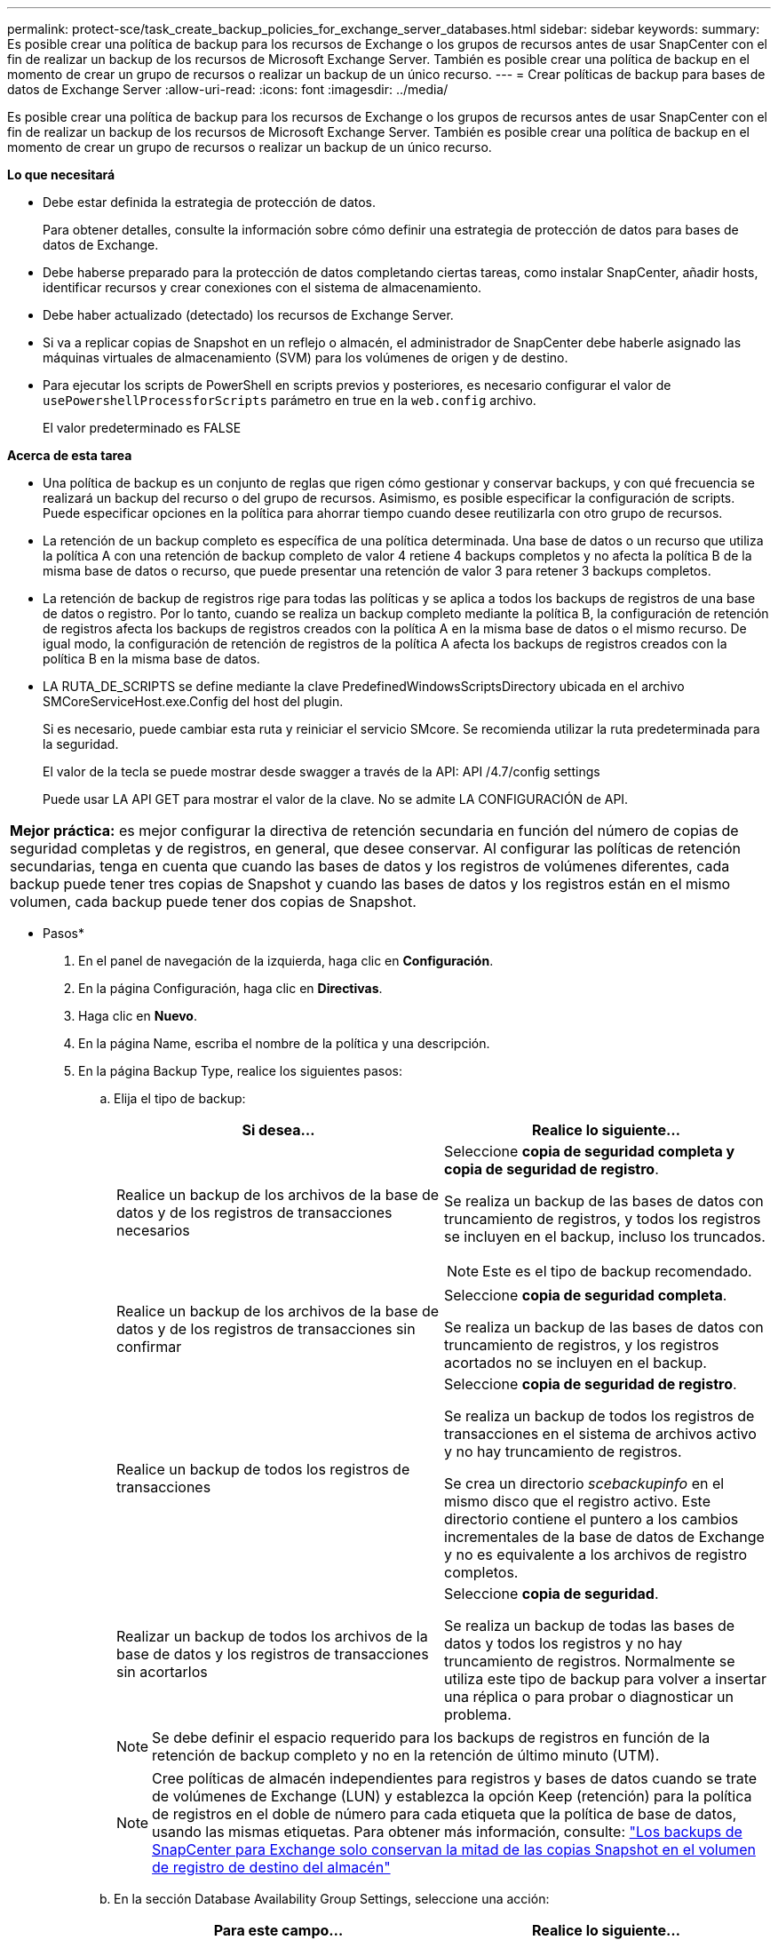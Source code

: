 ---
permalink: protect-sce/task_create_backup_policies_for_exchange_server_databases.html 
sidebar: sidebar 
keywords:  
summary: Es posible crear una política de backup para los recursos de Exchange o los grupos de recursos antes de usar SnapCenter con el fin de realizar un backup de los recursos de Microsoft Exchange Server. También es posible crear una política de backup en el momento de crear un grupo de recursos o realizar un backup de un único recurso. 
---
= Crear políticas de backup para bases de datos de Exchange Server
:allow-uri-read: 
:icons: font
:imagesdir: ../media/


[role="lead"]
Es posible crear una política de backup para los recursos de Exchange o los grupos de recursos antes de usar SnapCenter con el fin de realizar un backup de los recursos de Microsoft Exchange Server. También es posible crear una política de backup en el momento de crear un grupo de recursos o realizar un backup de un único recurso.

*Lo que necesitará*

* Debe estar definida la estrategia de protección de datos.
+
Para obtener detalles, consulte la información sobre cómo definir una estrategia de protección de datos para bases de datos de Exchange.

* Debe haberse preparado para la protección de datos completando ciertas tareas, como instalar SnapCenter, añadir hosts, identificar recursos y crear conexiones con el sistema de almacenamiento.
* Debe haber actualizado (detectado) los recursos de Exchange Server.
* Si va a replicar copias de Snapshot en un reflejo o almacén, el administrador de SnapCenter debe haberle asignado las máquinas virtuales de almacenamiento (SVM) para los volúmenes de origen y de destino.
* Para ejecutar los scripts de PowerShell en scripts previos y posteriores, es necesario configurar el valor de `usePowershellProcessforScripts` parámetro en true en la `web.config` archivo.
+
El valor predeterminado es FALSE



*Acerca de esta tarea*

* Una política de backup es un conjunto de reglas que rigen cómo gestionar y conservar backups, y con qué frecuencia se realizará un backup del recurso o del grupo de recursos. Asimismo, es posible especificar la configuración de scripts. Puede especificar opciones en la política para ahorrar tiempo cuando desee reutilizarla con otro grupo de recursos.
* La retención de un backup completo es específica de una política determinada. Una base de datos o un recurso que utiliza la política A con una retención de backup completo de valor 4 retiene 4 backups completos y no afecta la política B de la misma base de datos o recurso, que puede presentar una retención de valor 3 para retener 3 backups completos.
* La retención de backup de registros rige para todas las políticas y se aplica a todos los backups de registros de una base de datos o registro. Por lo tanto, cuando se realiza un backup completo mediante la política B, la configuración de retención de registros afecta los backups de registros creados con la política A en la misma base de datos o el mismo recurso. De igual modo, la configuración de retención de registros de la política A afecta los backups de registros creados con la política B en la misma base de datos.
* LA RUTA_DE_SCRIPTS se define mediante la clave PredefinedWindowsScriptsDirectory ubicada en el archivo SMCoreServiceHost.exe.Config del host del plugin.
+
Si es necesario, puede cambiar esta ruta y reiniciar el servicio SMcore.  Se recomienda utilizar la ruta predeterminada para la seguridad.

+
El valor de la tecla se puede mostrar desde swagger a través de la API: API /4.7/config settings

+
Puede usar LA API GET para mostrar el valor de la clave. No se admite LA CONFIGURACIÓN de API.



|===


| *Mejor práctica:* es mejor configurar la directiva de retención secundaria en función del número de copias de seguridad completas y de registros, en general, que desee conservar. Al configurar las políticas de retención secundarias, tenga en cuenta que cuando las bases de datos y los registros de volúmenes diferentes, cada backup puede tener tres copias de Snapshot y cuando las bases de datos y los registros están en el mismo volumen, cada backup puede tener dos copias de Snapshot. 
|===
* Pasos*

. En el panel de navegación de la izquierda, haga clic en *Configuración*.
. En la página Configuración, haga clic en *Directivas*.
. Haga clic en *Nuevo*.
. En la página Name, escriba el nombre de la política y una descripción.
. En la página Backup Type, realice los siguientes pasos:
+
.. Elija el tipo de backup:
+
|===
| Si desea... | Realice lo siguiente... 


 a| 
Realice un backup de los archivos de la base de datos y de los registros de transacciones necesarios
 a| 
Seleccione *copia de seguridad completa y copia de seguridad de registro*.

Se realiza un backup de las bases de datos con truncamiento de registros, y todos los registros se incluyen en el backup, incluso los truncados.


NOTE: Este es el tipo de backup recomendado.



 a| 
Realice un backup de los archivos de la base de datos y de los registros de transacciones sin confirmar
 a| 
Seleccione *copia de seguridad completa*.

Se realiza un backup de las bases de datos con truncamiento de registros, y los registros acortados no se incluyen en el backup.



 a| 
Realice un backup de todos los registros de transacciones
 a| 
Seleccione *copia de seguridad de registro*.

Se realiza un backup de todos los registros de transacciones en el sistema de archivos activo y no hay truncamiento de registros.

Se crea un directorio _scebackupinfo_ en el mismo disco que el registro activo. Este directorio contiene el puntero a los cambios incrementales de la base de datos de Exchange y no es equivalente a los archivos de registro completos.



 a| 
Realizar un backup de todos los archivos de la base de datos y los registros de transacciones sin acortarlos
 a| 
Seleccione *copia de seguridad*.

Se realiza un backup de todas las bases de datos y todos los registros y no hay truncamiento de registros. Normalmente se utiliza este tipo de backup para volver a insertar una réplica o para probar o diagnosticar un problema.

|===
+

NOTE: Se debe definir el espacio requerido para los backups de registros en función de la retención de backup completo y no en la retención de último minuto (UTM).

+

NOTE: Cree políticas de almacén independientes para registros y bases de datos cuando se trate de volúmenes de Exchange (LUN) y establezca la opción Keep (retención) para la política de registros en el doble de número para cada etiqueta que la política de base de datos, usando las mismas etiquetas. Para obtener más información, consulte: https://kb.netapp.com/Advice_and_Troubleshooting/Data_Protection_and_Security/SnapCenter/SnapCenter_for_Exchange_Backups_only_keep_half_the_Snapshots_on_the_Vault_destination_log_volume["Los backups de SnapCenter para Exchange solo conservan la mitad de las copias Snapshot en el volumen de registro de destino del almacén"^]

.. En la sección Database Availability Group Settings, seleccione una acción:
+
|===
| Para este campo... | Realice lo siguiente... 


 a| 
Realice un backup de copias activas
 a| 
Seleccione esta opción para realizar un backup únicamente de las copias activas de la base de datos seleccionada.

En el caso de los grupos de disponibilidad de la base de datos (DAG), con esta opción se realiza un backup solo de las copias activas de todas las bases de datos en el DAG.

Las copias pasivas no se incluyen en el backup.



 a| 
Realizar un backup de las copias en los servidores que se seleccionarán en el momento de crear el trabajo de backup
 a| 
Seleccione esta opción para realizar un backup de cualquier copia de las bases de datos en los servidores seleccionados, ya sean activas o pasivas.

En el caso de los DAG, con esta opción se realiza un backup tanto de las copias activas como pasivas de todas las bases de datos en los servidores seleccionados.

|===
+

NOTE: En las configuraciones de clúster, los backups se conservan en cada nodo del clúster según la configuración de retención establecida en la política. Si cambia el nodo propietario del clúster, se conservarán las copias de seguridad del nodo propietario anterior. La retención solo se aplica a nivel de nodo.

.. En la sección frecuencia de programación, seleccione uno o más tipos de frecuencia: *A petición*, *hora*, *Diario*, *Semanal* y *Mensual*.
+

NOTE: Es posible especificar el cronograma (fecha de inicio y de finalización) para las operaciones de backup a la vez que se crea un grupo de recursos. De este modo, se pueden crear grupos de recursos que comparten la misma política y frecuencia de backup, pero se pueden asignar diferentes programaciones de backup a cada política.

+

NOTE: Si ha programado para las 2:00 a.m., la programación no se activará durante el horario de verano.



. En la página Retention, configure los ajustes de retención.
+
Las opciones que se muestren dependerán del tipo de backup y de frecuencia previamente seleccionados.

+

NOTE: El valor de retención máximo es 1018 para recursos en ONTAP 9.4 o posterior, y 254 para recursos en ONTAP 9.3 o anterior. Se producirá un error en los backups si la retención se establece en un valor superior a la versión de ONTAP subyacente.

+

IMPORTANT: Debe establecer el número de retención en 2 o un valor más alto si tiene pensado habilitar la replicación de SnapVault. Si establece el número de retención en 1, la operación puede generar un error, ya que la primera copia de Snapshot es la de referencia para la relación de SnapVault hasta que se replica una nueva copia de Snapshot en el destino.

+
.. En la sección Log backups retention settings, seleccione una de las siguientes opciones:
+
|===
| Si desea... | Realice lo siguiente... 


 a| 
Retener únicamente una cantidad específica de backups de registros
 a| 
Seleccione *Number of full backups for which logs are retained* y especifique la cantidad de backups completos para la cual desea definir una capacidad de restauración de último minuto.

La retención de último minuto (UTM) se aplica al backup de registros creado mediante un backup completo o un backup de registros. Por ejemplo, si la configuración de retención UTM se configura para retener los backups de registros de los últimos 5 backups completos, se conservan los backups de registros de los últimos 5 backups completos.

Las carpetas de registro creadas como parte de los backups completos y de registros se eliminan automáticamente como parte de UTM. No es posible eliminar las carpetas de registro manualmente. Por ejemplo, si la configuración de retención de backup completo o completo y el backup de registros se establece en 1 mes y la retención UTM se establece en 10 días, la carpeta de registro creada como parte de estos backups se eliminará según UTM. Como resultado, solo habrá 10 días de carpetas de registro y todos los demás backups se marcan para una restauración a un momento específico.

Es posible configurar el valor de retención UTM como 0, si no desea realizar una restauración de último minuto. Esto habilitará la operación de restauración a un momento específico.

*Mejor práctica:* es mejor que la configuración sea igual a la configuración de copias Snapshot totales (copias de seguridad completas) en la sección Configuración de retención de copias de seguridad completas. De este modo se garantiza que se conservan los archivos de registro para cada backup completo.



 a| 
Retener las copias de backup por una cantidad determinada de días
 a| 
Seleccione la opción *Keep log backups for last* y especifique el número de días que se conservarán las copias de seguridad de registro.

Se conservan los backups de registros por la cantidad de días de backups completos.

|===
+
Si seleccionó *Log backup* como tipo de copia de seguridad, las copias de seguridad de registros se conservan como parte de la configuración de retención de último minuto para las copias de seguridad completas.

.. En la sección Full backup retention settings, seleccione una de las siguientes opciones para backups a petición y, a continuación, seleccione una opción para backups completos:
+
|===
| Para este campo... | Realice lo siguiente... 


 a| 
Retener únicamente una cantidad específica de copias de Snapshot
 a| 
Si desea especificar el número de copias de seguridad completas que se conservarán, seleccione la opción *total Snapshot copies to keep* y especifique el número de copias de Snapshot (copias de seguridad completas) que se retendrán.

Si se supera la cantidad especificada de backups completos, se eliminarán los backups completos que exceden dicha cantidad empezando por las copias más antiguas.



 a| 
Retener los backups completos por una cantidad determinada de días
 a| 
Seleccione la opción *Keep Snapshot copies for* y especifique la cantidad de días que se conservarán las copias de Snapshot (copias de seguridad completas).

|===
+

NOTE: Si se dispone de una base de datos que solo tiene backups de registros y ningún backup completo en un host de una configuración de DAG, los backups de registros se retienen de las siguientes maneras:

+
*** De forma predeterminada, SnapCenter busca el backup completo más antiguo de la base de datos en todos los otros hosts del DAG y elimina todos los backups de registros de este host que se realizaron antes del backup completo.
*** Para anular este comportamiento de retención predeterminada en una base de datos en un host de un DAG que solo presenta backups de registros, se puede añadir la clave * MaxLogBackupOnlyCountWithoutFullBackup* en el archivo _C:\Program Files\NetApp\SnapCenter WebApp\web.config_.
+
 <add key="MaxLogBackupOnlyCountWithoutFullBackup" value="10">
+
En el ejemplo, el valor 10 indica que se conservan hasta 10 backups de registros en el host.





. En la página Replication, seleccione una o ambas de las siguientes opciones de replicación secundaria:
+
|===
| Para este campo... | Realice lo siguiente... 


 a| 
Actualizar SnapMirror tras crear una copia Snapshot local
 a| 
Seleccione esta opción para mantener copias de SnapMirror de conjuntos de backups en otro volumen (SnapMirror).



 a| 
Actualizar SnapVault después de crear una copia Snapshot local
 a| 
Seleccione esta opción para realizar una replicación de backup de disco a disco.



 a| 
Etiqueta de la política secundaria
 a| 
Seleccione una etiqueta de Snapshot.

Según la etiqueta de copia de Snapshot que seleccione, ONTAP aplicará la política de retención de copias de Snapshot secundarias que corresponda a esa etiqueta.


NOTE: Si ha seleccionado *Actualizar SnapMirror después de crear una copia Snapshot local*, puede especificar opcionalmente la etiqueta de la directiva secundaria. Sin embargo, si ha seleccionado *Actualizar SnapVault después de crear una copia Snapshot local*, debe especificar la etiqueta de la directiva secundaria.



 a| 
Número de reintentos con error
 a| 
Introduzca el número de intentos de replicación que deben producirse antes de que se interrumpa el proceso.

|===
+

NOTE: Debe configurar la política de retención de SnapMirror en ONTAP para el almacenamiento secundario a fin de evitar alcanzar el límite máximo de copias de Snapshot en el almacenamiento secundario.

. En la página Script, introduzca la ruta y los argumentos del script previo o script posterior que se deben ejecutar antes o después de la operación de backup, según corresponda.
+
** Los argumentos de copia de seguridad del script incluyen "'$Database'" y "'$ServerInstance'".
** Los argumentos de copia de seguridad de PostScript incluyen «»$Database», «»$ServerInstance», «»$BackupName», «»$LogDirectory» y «»$LogSnapshot».
+
Es posible ejecutar un script para actualizar las capturas SNMP, automatizar alertas, enviar registros, etc.

+

NOTE: La ruta scripts previos o posteriores no debe incluir unidades o recursos compartidos. La ruta debe ser relativa a LA RUTA DE ACCESO_SCRIPTS.



. Revise el resumen y, a continuación, haga clic en *Finalizar*.

